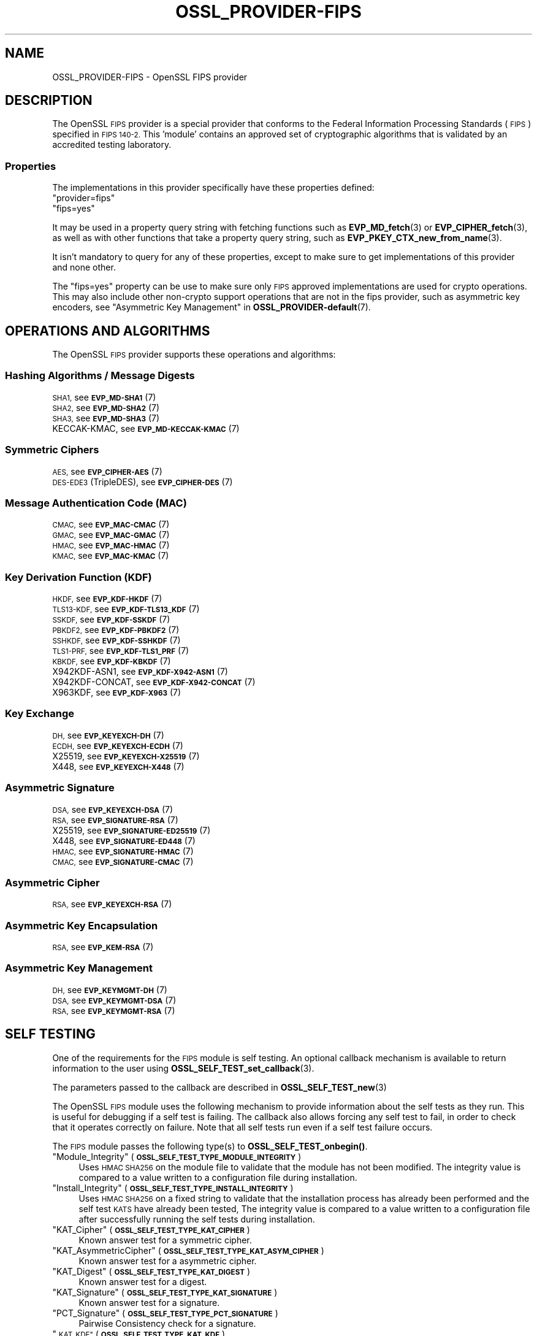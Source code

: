 .\" Automatically generated by Pod::Man 4.14 (Pod::Simple 3.42)
.\"
.\" Standard preamble:
.\" ========================================================================
.de Sp \" Vertical space (when we can't use .PP)
.if t .sp .5v
.if n .sp
..
.de Vb \" Begin verbatim text
.ft CW
.nf
.ne \\$1
..
.de Ve \" End verbatim text
.ft R
.fi
..
.\" Set up some character translations and predefined strings.  \*(-- will
.\" give an unbreakable dash, \*(PI will give pi, \*(L" will give a left
.\" double quote, and \*(R" will give a right double quote.  \*(C+ will
.\" give a nicer C++.  Capital omega is used to do unbreakable dashes and
.\" therefore won't be available.  \*(C` and \*(C' expand to `' in nroff,
.\" nothing in troff, for use with C<>.
.tr \(*W-
.ds C+ C\v'-.1v'\h'-1p'\s-2+\h'-1p'+\s0\v'.1v'\h'-1p'
.ie n \{\
.    ds -- \(*W-
.    ds PI pi
.    if (\n(.H=4u)&(1m=24u) .ds -- \(*W\h'-12u'\(*W\h'-12u'-\" diablo 10 pitch
.    if (\n(.H=4u)&(1m=20u) .ds -- \(*W\h'-12u'\(*W\h'-8u'-\"  diablo 12 pitch
.    ds L" ""
.    ds R" ""
.    ds C` ""
.    ds C' ""
'br\}
.el\{\
.    ds -- \|\(em\|
.    ds PI \(*p
.    ds L" ``
.    ds R" ''
.    ds C`
.    ds C'
'br\}
.\"
.\" Escape single quotes in literal strings from groff's Unicode transform.
.ie \n(.g .ds Aq \(aq
.el       .ds Aq '
.\"
.\" If the F register is >0, we'll generate index entries on stderr for
.\" titles (.TH), headers (.SH), subsections (.SS), items (.Ip), and index
.\" entries marked with X<> in POD.  Of course, you'll have to process the
.\" output yourself in some meaningful fashion.
.\"
.\" Avoid warning from groff about undefined register 'F'.
.de IX
..
.nr rF 0
.if \n(.g .if rF .nr rF 1
.if (\n(rF:(\n(.g==0)) \{\
.    if \nF \{\
.        de IX
.        tm Index:\\$1\t\\n%\t"\\$2"
..
.        if !\nF==2 \{\
.            nr % 0
.            nr F 2
.        \}
.    \}
.\}
.rr rF
.\"
.\" Accent mark definitions (@(#)ms.acc 1.5 88/02/08 SMI; from UCB 4.2).
.\" Fear.  Run.  Save yourself.  No user-serviceable parts.
.    \" fudge factors for nroff and troff
.if n \{\
.    ds #H 0
.    ds #V .8m
.    ds #F .3m
.    ds #[ \f1
.    ds #] \fP
.\}
.if t \{\
.    ds #H ((1u-(\\\\n(.fu%2u))*.13m)
.    ds #V .6m
.    ds #F 0
.    ds #[ \&
.    ds #] \&
.\}
.    \" simple accents for nroff and troff
.if n \{\
.    ds ' \&
.    ds ` \&
.    ds ^ \&
.    ds , \&
.    ds ~ ~
.    ds /
.\}
.if t \{\
.    ds ' \\k:\h'-(\\n(.wu*8/10-\*(#H)'\'\h"|\\n:u"
.    ds ` \\k:\h'-(\\n(.wu*8/10-\*(#H)'\`\h'|\\n:u'
.    ds ^ \\k:\h'-(\\n(.wu*10/11-\*(#H)'^\h'|\\n:u'
.    ds , \\k:\h'-(\\n(.wu*8/10)',\h'|\\n:u'
.    ds ~ \\k:\h'-(\\n(.wu-\*(#H-.1m)'~\h'|\\n:u'
.    ds / \\k:\h'-(\\n(.wu*8/10-\*(#H)'\z\(sl\h'|\\n:u'
.\}
.    \" troff and (daisy-wheel) nroff accents
.ds : \\k:\h'-(\\n(.wu*8/10-\*(#H+.1m+\*(#F)'\v'-\*(#V'\z.\h'.2m+\*(#F'.\h'|\\n:u'\v'\*(#V'
.ds 8 \h'\*(#H'\(*b\h'-\*(#H'
.ds o \\k:\h'-(\\n(.wu+\w'\(de'u-\*(#H)/2u'\v'-.3n'\*(#[\z\(de\v'.3n'\h'|\\n:u'\*(#]
.ds d- \h'\*(#H'\(pd\h'-\w'~'u'\v'-.25m'\f2\(hy\fP\v'.25m'\h'-\*(#H'
.ds D- D\\k:\h'-\w'D'u'\v'-.11m'\z\(hy\v'.11m'\h'|\\n:u'
.ds th \*(#[\v'.3m'\s+1I\s-1\v'-.3m'\h'-(\w'I'u*2/3)'\s-1o\s+1\*(#]
.ds Th \*(#[\s+2I\s-2\h'-\w'I'u*3/5'\v'-.3m'o\v'.3m'\*(#]
.ds ae a\h'-(\w'a'u*4/10)'e
.ds Ae A\h'-(\w'A'u*4/10)'E
.    \" corrections for vroff
.if v .ds ~ \\k:\h'-(\\n(.wu*9/10-\*(#H)'\s-2\u~\d\s+2\h'|\\n:u'
.if v .ds ^ \\k:\h'-(\\n(.wu*10/11-\*(#H)'\v'-.4m'^\v'.4m'\h'|\\n:u'
.    \" for low resolution devices (crt and lpr)
.if \n(.H>23 .if \n(.V>19 \
\{\
.    ds : e
.    ds 8 ss
.    ds o a
.    ds d- d\h'-1'\(ga
.    ds D- D\h'-1'\(hy
.    ds th \o'bp'
.    ds Th \o'LP'
.    ds ae ae
.    ds Ae AE
.\}
.rm #[ #] #H #V #F C
.\" ========================================================================
.\"
.IX Title "OSSL_PROVIDER-FIPS 7ossl"
.TH OSSL_PROVIDER-FIPS 7ossl "2022-05-03" "3.0.3" "OpenSSL"
.\" For nroff, turn off justification.  Always turn off hyphenation; it makes
.\" way too many mistakes in technical documents.
.if n .ad l
.nh
.SH "NAME"
OSSL_PROVIDER\-FIPS \- OpenSSL FIPS provider
.SH "DESCRIPTION"
.IX Header "DESCRIPTION"
The OpenSSL \s-1FIPS\s0 provider is a special provider that conforms to the Federal
Information Processing Standards (\s-1FIPS\s0) specified in \s-1FIPS 140\-2.\s0 This 'module'
contains an approved set of cryptographic algorithms that is validated by an
accredited testing laboratory.
.SS "Properties"
.IX Subsection "Properties"
The implementations in this provider specifically have these properties
defined:
.ie n .IP """provider=fips""" 4
.el .IP "``provider=fips''" 4
.IX Item "provider=fips"
.PD 0
.ie n .IP """fips=yes""" 4
.el .IP "``fips=yes''" 4
.IX Item "fips=yes"
.PD
.PP
It may be used in a property query string with fetching functions such as
\&\fBEVP_MD_fetch\fR\|(3) or \fBEVP_CIPHER_fetch\fR\|(3), as well as with other
functions that take a property query string, such as
\&\fBEVP_PKEY_CTX_new_from_name\fR\|(3).
.PP
It isn't mandatory to query for any of these properties, except to
make sure to get implementations of this provider and none other.
.PP
The \*(L"fips=yes\*(R" property can be use to make sure only \s-1FIPS\s0 approved
implementations are used for crypto operations.  This may also include
other non-crypto support operations that are not in the fips provider,
such as asymmetric key encoders,
see \*(L"Asymmetric Key Management\*(R" in \fBOSSL_PROVIDER\-default\fR\|(7).
.SH "OPERATIONS AND ALGORITHMS"
.IX Header "OPERATIONS AND ALGORITHMS"
The OpenSSL \s-1FIPS\s0 provider supports these operations and algorithms:
.SS "Hashing Algorithms / Message Digests"
.IX Subsection "Hashing Algorithms / Message Digests"
.IP "\s-1SHA1,\s0 see \s-1\fBEVP_MD\-SHA1\s0\fR\|(7)" 4
.IX Item "SHA1, see EVP_MD-SHA1"
.PD 0
.IP "\s-1SHA2,\s0 see \s-1\fBEVP_MD\-SHA2\s0\fR\|(7)" 4
.IX Item "SHA2, see EVP_MD-SHA2"
.IP "\s-1SHA3,\s0 see \s-1\fBEVP_MD\-SHA3\s0\fR\|(7)" 4
.IX Item "SHA3, see EVP_MD-SHA3"
.IP "KECCAK-KMAC, see \s-1\fBEVP_MD\-KECCAK\-KMAC\s0\fR\|(7)" 4
.IX Item "KECCAK-KMAC, see EVP_MD-KECCAK-KMAC"
.PD
.SS "Symmetric Ciphers"
.IX Subsection "Symmetric Ciphers"
.IP "\s-1AES,\s0 see \s-1\fBEVP_CIPHER\-AES\s0\fR\|(7)" 4
.IX Item "AES, see EVP_CIPHER-AES"
.PD 0
.IP "\s-1DES\-EDE3\s0 (TripleDES), see \s-1\fBEVP_CIPHER\-DES\s0\fR\|(7)" 4
.IX Item "DES-EDE3 (TripleDES), see EVP_CIPHER-DES"
.PD
.SS "Message Authentication Code (\s-1MAC\s0)"
.IX Subsection "Message Authentication Code (MAC)"
.IP "\s-1CMAC,\s0 see \s-1\fBEVP_MAC\-CMAC\s0\fR\|(7)" 4
.IX Item "CMAC, see EVP_MAC-CMAC"
.PD 0
.IP "\s-1GMAC,\s0 see \s-1\fBEVP_MAC\-GMAC\s0\fR\|(7)" 4
.IX Item "GMAC, see EVP_MAC-GMAC"
.IP "\s-1HMAC,\s0 see \s-1\fBEVP_MAC\-HMAC\s0\fR\|(7)" 4
.IX Item "HMAC, see EVP_MAC-HMAC"
.IP "\s-1KMAC,\s0 see \s-1\fBEVP_MAC\-KMAC\s0\fR\|(7)" 4
.IX Item "KMAC, see EVP_MAC-KMAC"
.PD
.SS "Key Derivation Function (\s-1KDF\s0)"
.IX Subsection "Key Derivation Function (KDF)"
.IP "\s-1HKDF,\s0 see \s-1\fBEVP_KDF\-HKDF\s0\fR\|(7)" 4
.IX Item "HKDF, see EVP_KDF-HKDF"
.PD 0
.IP "\s-1TLS13\-KDF,\s0 see \s-1\fBEVP_KDF\-TLS13_KDF\s0\fR\|(7)" 4
.IX Item "TLS13-KDF, see EVP_KDF-TLS13_KDF"
.IP "\s-1SSKDF,\s0 see \s-1\fBEVP_KDF\-SSKDF\s0\fR\|(7)" 4
.IX Item "SSKDF, see EVP_KDF-SSKDF"
.IP "\s-1PBKDF2,\s0 see \s-1\fBEVP_KDF\-PBKDF2\s0\fR\|(7)" 4
.IX Item "PBKDF2, see EVP_KDF-PBKDF2"
.IP "\s-1SSHKDF,\s0 see \s-1\fBEVP_KDF\-SSHKDF\s0\fR\|(7)" 4
.IX Item "SSHKDF, see EVP_KDF-SSHKDF"
.IP "\s-1TLS1\-PRF,\s0 see \s-1\fBEVP_KDF\-TLS1_PRF\s0\fR\|(7)" 4
.IX Item "TLS1-PRF, see EVP_KDF-TLS1_PRF"
.IP "\s-1KBKDF,\s0 see \s-1\fBEVP_KDF\-KBKDF\s0\fR\|(7)" 4
.IX Item "KBKDF, see EVP_KDF-KBKDF"
.IP "X942KDF\-ASN1, see \s-1\fBEVP_KDF\-X942\-ASN1\s0\fR\|(7)" 4
.IX Item "X942KDF-ASN1, see EVP_KDF-X942-ASN1"
.IP "X942KDF\-CONCAT, see \s-1\fBEVP_KDF\-X942\-CONCAT\s0\fR\|(7)" 4
.IX Item "X942KDF-CONCAT, see EVP_KDF-X942-CONCAT"
.IP "X963KDF, see \s-1\fBEVP_KDF\-X963\s0\fR\|(7)" 4
.IX Item "X963KDF, see EVP_KDF-X963"
.PD
.SS "Key Exchange"
.IX Subsection "Key Exchange"
.IP "\s-1DH,\s0 see \s-1\fBEVP_KEYEXCH\-DH\s0\fR\|(7)" 4
.IX Item "DH, see EVP_KEYEXCH-DH"
.PD 0
.IP "\s-1ECDH,\s0 see \s-1\fBEVP_KEYEXCH\-ECDH\s0\fR\|(7)" 4
.IX Item "ECDH, see EVP_KEYEXCH-ECDH"
.IP "X25519, see \s-1\fBEVP_KEYEXCH\-X25519\s0\fR\|(7)" 4
.IX Item "X25519, see EVP_KEYEXCH-X25519"
.IP "X448, see \s-1\fBEVP_KEYEXCH\-X448\s0\fR\|(7)" 4
.IX Item "X448, see EVP_KEYEXCH-X448"
.PD
.SS "Asymmetric Signature"
.IX Subsection "Asymmetric Signature"
.IP "\s-1DSA,\s0 see \s-1\fBEVP_KEYEXCH\-DSA\s0\fR\|(7)" 4
.IX Item "DSA, see EVP_KEYEXCH-DSA"
.PD 0
.IP "\s-1RSA,\s0 see \s-1\fBEVP_SIGNATURE\-RSA\s0\fR\|(7)" 4
.IX Item "RSA, see EVP_SIGNATURE-RSA"
.IP "X25519, see \s-1\fBEVP_SIGNATURE\-ED25519\s0\fR\|(7)" 4
.IX Item "X25519, see EVP_SIGNATURE-ED25519"
.IP "X448, see \s-1\fBEVP_SIGNATURE\-ED448\s0\fR\|(7)" 4
.IX Item "X448, see EVP_SIGNATURE-ED448"
.IP "\s-1HMAC,\s0 see \s-1\fBEVP_SIGNATURE\-HMAC\s0\fR\|(7)" 4
.IX Item "HMAC, see EVP_SIGNATURE-HMAC"
.IP "\s-1CMAC,\s0 see \s-1\fBEVP_SIGNATURE\-CMAC\s0\fR\|(7)" 4
.IX Item "CMAC, see EVP_SIGNATURE-CMAC"
.PD
.SS "Asymmetric Cipher"
.IX Subsection "Asymmetric Cipher"
.IP "\s-1RSA,\s0 see \s-1\fBEVP_KEYEXCH\-RSA\s0\fR\|(7)" 4
.IX Item "RSA, see EVP_KEYEXCH-RSA"
.SS "Asymmetric Key Encapsulation"
.IX Subsection "Asymmetric Key Encapsulation"
.PD 0
.IP "\s-1RSA,\s0 see \s-1\fBEVP_KEM\-RSA\s0\fR\|(7)" 4
.IX Item "RSA, see EVP_KEM-RSA"
.PD
.SS "Asymmetric Key Management"
.IX Subsection "Asymmetric Key Management"
.IP "\s-1DH,\s0 see \s-1\fBEVP_KEYMGMT\-DH\s0\fR\|(7)" 4
.IX Item "DH, see EVP_KEYMGMT-DH"
.PD 0
.IP "\s-1DSA,\s0 see \s-1\fBEVP_KEYMGMT\-DSA\s0\fR\|(7)" 4
.IX Item "DSA, see EVP_KEYMGMT-DSA"
.IP "\s-1RSA,\s0 see \s-1\fBEVP_KEYMGMT\-RSA\s0\fR\|(7)" 4
.IX Item "RSA, see EVP_KEYMGMT-RSA"
.PD
.SH "SELF TESTING"
.IX Header "SELF TESTING"
One of the requirements for the \s-1FIPS\s0 module is self testing. An optional callback
mechanism is available to return information to the user using
\&\fBOSSL_SELF_TEST_set_callback\fR\|(3).
.PP
The parameters passed to the callback are described in \fBOSSL_SELF_TEST_new\fR\|(3)
.PP
The OpenSSL \s-1FIPS\s0 module uses the following mechanism to provide information
about the self tests as they run.
This is useful for debugging if a self test is failing.
The callback also allows forcing any self test to fail, in order to check that
it operates correctly on failure.
Note that all self tests run even if a self test failure occurs.
.PP
The \s-1FIPS\s0 module passes the following type(s) to \fBOSSL_SELF_TEST_onbegin()\fR.
.ie n .IP """Module_Integrity"" (\fB\s-1OSSL_SELF_TEST_TYPE_MODULE_INTEGRITY\s0\fR)" 4
.el .IP "``Module_Integrity'' (\fB\s-1OSSL_SELF_TEST_TYPE_MODULE_INTEGRITY\s0\fR)" 4
.IX Item "Module_Integrity (OSSL_SELF_TEST_TYPE_MODULE_INTEGRITY)"
Uses \s-1HMAC SHA256\s0 on the module file to validate that the module has not been
modified. The integrity value is compared to a value written to a configuration
file during installation.
.ie n .IP """Install_Integrity"" (\fB\s-1OSSL_SELF_TEST_TYPE_INSTALL_INTEGRITY\s0\fR)" 4
.el .IP "``Install_Integrity'' (\fB\s-1OSSL_SELF_TEST_TYPE_INSTALL_INTEGRITY\s0\fR)" 4
.IX Item "Install_Integrity (OSSL_SELF_TEST_TYPE_INSTALL_INTEGRITY)"
Uses \s-1HMAC SHA256\s0 on a fixed string to validate that the installation process
has already been performed and the self test \s-1KATS\s0 have already been tested,
The integrity value is compared to a value written to a configuration
file after successfully running the self tests during installation.
.ie n .IP """KAT_Cipher"" (\fB\s-1OSSL_SELF_TEST_TYPE_KAT_CIPHER\s0\fR)" 4
.el .IP "``KAT_Cipher'' (\fB\s-1OSSL_SELF_TEST_TYPE_KAT_CIPHER\s0\fR)" 4
.IX Item "KAT_Cipher (OSSL_SELF_TEST_TYPE_KAT_CIPHER)"
Known answer test for a symmetric cipher.
.ie n .IP """KAT_AsymmetricCipher"" (\fB\s-1OSSL_SELF_TEST_TYPE_KAT_ASYM_CIPHER\s0\fR)" 4
.el .IP "``KAT_AsymmetricCipher'' (\fB\s-1OSSL_SELF_TEST_TYPE_KAT_ASYM_CIPHER\s0\fR)" 4
.IX Item "KAT_AsymmetricCipher (OSSL_SELF_TEST_TYPE_KAT_ASYM_CIPHER)"
Known answer test for a asymmetric cipher.
.ie n .IP """KAT_Digest"" (\fB\s-1OSSL_SELF_TEST_TYPE_KAT_DIGEST\s0\fR)" 4
.el .IP "``KAT_Digest'' (\fB\s-1OSSL_SELF_TEST_TYPE_KAT_DIGEST\s0\fR)" 4
.IX Item "KAT_Digest (OSSL_SELF_TEST_TYPE_KAT_DIGEST)"
Known answer test for a digest.
.ie n .IP """KAT_Signature"" (\fB\s-1OSSL_SELF_TEST_TYPE_KAT_SIGNATURE\s0\fR)" 4
.el .IP "``KAT_Signature'' (\fB\s-1OSSL_SELF_TEST_TYPE_KAT_SIGNATURE\s0\fR)" 4
.IX Item "KAT_Signature (OSSL_SELF_TEST_TYPE_KAT_SIGNATURE)"
Known answer test for a signature.
.ie n .IP """PCT_Signature"" (\fB\s-1OSSL_SELF_TEST_TYPE_PCT_SIGNATURE\s0\fR)" 4
.el .IP "``PCT_Signature'' (\fB\s-1OSSL_SELF_TEST_TYPE_PCT_SIGNATURE\s0\fR)" 4
.IX Item "PCT_Signature (OSSL_SELF_TEST_TYPE_PCT_SIGNATURE)"
Pairwise Consistency check for a signature.
.ie n .IP """\s-1KAT_KDF""\s0 (\fB\s-1OSSL_SELF_TEST_TYPE_KAT_KDF\s0\fR)" 4
.el .IP "``\s-1KAT_KDF''\s0 (\fB\s-1OSSL_SELF_TEST_TYPE_KAT_KDF\s0\fR)" 4
.IX Item "KAT_KDF (OSSL_SELF_TEST_TYPE_KAT_KDF)"
Known answer test for a key derivation function.
.ie n .IP """\s-1KAT_KA""\s0 (\fB\s-1OSSL_SELF_TEST_TYPE_KAT_KA\s0\fR)" 4
.el .IP "``\s-1KAT_KA''\s0 (\fB\s-1OSSL_SELF_TEST_TYPE_KAT_KA\s0\fR)" 4
.IX Item "KAT_KA (OSSL_SELF_TEST_TYPE_KAT_KA)"
Known answer test for key agreement.
.ie n .IP """\s-1DRBG""\s0 (\fB\s-1OSSL_SELF_TEST_TYPE_DRBG\s0\fR)" 4
.el .IP "``\s-1DRBG''\s0 (\fB\s-1OSSL_SELF_TEST_TYPE_DRBG\s0\fR)" 4
.IX Item "DRBG (OSSL_SELF_TEST_TYPE_DRBG)"
Known answer test for a Deterministic Random Bit Generator.
.ie n .IP """Conditional_PCT"" (\fB\s-1OSSL_SELF_TEST_TYPE_PCT\s0\fR)" 4
.el .IP "``Conditional_PCT'' (\fB\s-1OSSL_SELF_TEST_TYPE_PCT\s0\fR)" 4
.IX Item "Conditional_PCT (OSSL_SELF_TEST_TYPE_PCT)"
Conditional test that is run during the generation of key pairs.
.ie n .IP """Continuous_RNG_Test"" (\fB\s-1OSSL_SELF_TEST_TYPE_CRNG\s0\fR)" 4
.el .IP "``Continuous_RNG_Test'' (\fB\s-1OSSL_SELF_TEST_TYPE_CRNG\s0\fR)" 4
.IX Item "Continuous_RNG_Test (OSSL_SELF_TEST_TYPE_CRNG)"
Continuous random number generator test.
.PP
The \*(L"Module_Integrity\*(R" self test is always run at startup.
The \*(L"Install_Integrity\*(R" self test is used to check if the self tests have
already been run at installation time. If they have already run then the
self tests are not run on subsequent startups.
All other self test categories are run once at installation time, except for the
\&\*(L"Pairwise_Consistency_Test\*(R".
.PP
There is only one instance of the \*(L"Module_Integrity\*(R" and \*(L"Install_Integrity\*(R"
self tests. All other self tests may have multiple instances.
.PP
The \s-1FIPS\s0 module passes the following descriptions(s) to \fBOSSL_SELF_TEST_onbegin()\fR.
.ie n .IP """\s-1HMAC""\s0 (\fB\s-1OSSL_SELF_TEST_DESC_INTEGRITY_HMAC\s0\fR)" 4
.el .IP "``\s-1HMAC''\s0 (\fB\s-1OSSL_SELF_TEST_DESC_INTEGRITY_HMAC\s0\fR)" 4
.IX Item "HMAC (OSSL_SELF_TEST_DESC_INTEGRITY_HMAC)"
\&\*(L"Module_Integrity\*(R" and \*(L"Install_Integrity\*(R" use this.
.ie n .IP """\s-1RSA""\s0 (\fB\s-1OSSL_SELF_TEST_DESC_PCT_RSA_PKCS1\s0\fR)" 4
.el .IP "``\s-1RSA''\s0 (\fB\s-1OSSL_SELF_TEST_DESC_PCT_RSA_PKCS1\s0\fR)" 4
.IX Item "RSA (OSSL_SELF_TEST_DESC_PCT_RSA_PKCS1)"
.PD 0
.ie n .IP """\s-1ECDSA""\s0 (\fB\s-1OSSL_SELF_TEST_DESC_PCT_ECDSA\s0\fR)" 4
.el .IP "``\s-1ECDSA''\s0 (\fB\s-1OSSL_SELF_TEST_DESC_PCT_ECDSA\s0\fR)" 4
.IX Item "ECDSA (OSSL_SELF_TEST_DESC_PCT_ECDSA)"
.ie n .IP """\s-1DSA""\s0 (\fB\s-1OSSL_SELF_TEST_DESC_PCT_DSA\s0\fR)" 4
.el .IP "``\s-1DSA''\s0 (\fB\s-1OSSL_SELF_TEST_DESC_PCT_DSA\s0\fR)" 4
.IX Item "DSA (OSSL_SELF_TEST_DESC_PCT_DSA)"
.PD
Key generation tests used with the \*(L"Pairwise_Consistency_Test\*(R" type.
.ie n .IP """RSA_Encrypt"" (\fB\s-1OSSL_SELF_TEST_DESC_ASYM_RSA_ENC\s0\fR)" 4
.el .IP "``RSA_Encrypt'' (\fB\s-1OSSL_SELF_TEST_DESC_ASYM_RSA_ENC\s0\fR)" 4
.IX Item "RSA_Encrypt (OSSL_SELF_TEST_DESC_ASYM_RSA_ENC)"
.PD 0
.ie n .IP """RSA_Decrypt"" (\fB\s-1OSSL_SELF_TEST_DESC_ASYM_RSA_DEC\s0\fR)" 4
.el .IP "``RSA_Decrypt'' (\fB\s-1OSSL_SELF_TEST_DESC_ASYM_RSA_DEC\s0\fR)" 4
.IX Item "RSA_Decrypt (OSSL_SELF_TEST_DESC_ASYM_RSA_DEC)"
.PD
\&\*(L"KAT_AsymmetricCipher\*(R" uses this to indicate an encrypt or decrypt \s-1KAT.\s0
.ie n .IP """\s-1AES_GCM""\s0 (\fB\s-1OSSL_SELF_TEST_DESC_CIPHER_AES_GCM\s0\fR)" 4
.el .IP "``\s-1AES_GCM''\s0 (\fB\s-1OSSL_SELF_TEST_DESC_CIPHER_AES_GCM\s0\fR)" 4
.IX Item "AES_GCM (OSSL_SELF_TEST_DESC_CIPHER_AES_GCM)"
.PD 0
.ie n .IP """AES_ECB_Decrypt"" (\fB\s-1OSSL_SELF_TEST_DESC_CIPHER_AES_ECB\s0\fR)" 4
.el .IP "``AES_ECB_Decrypt'' (\fB\s-1OSSL_SELF_TEST_DESC_CIPHER_AES_ECB\s0\fR)" 4
.IX Item "AES_ECB_Decrypt (OSSL_SELF_TEST_DESC_CIPHER_AES_ECB)"
.ie n .IP """\s-1TDES""\s0 (\fB\s-1OSSL_SELF_TEST_DESC_CIPHER_TDES\s0\fR)" 4
.el .IP "``\s-1TDES''\s0 (\fB\s-1OSSL_SELF_TEST_DESC_CIPHER_TDES\s0\fR)" 4
.IX Item "TDES (OSSL_SELF_TEST_DESC_CIPHER_TDES)"
.PD
Symmetric cipher tests used with the \*(L"KAT_Cipher\*(R" type.
.ie n .IP """\s-1SHA1""\s0 (\fB\s-1OSSL_SELF_TEST_DESC_MD_SHA1\s0\fR)" 4
.el .IP "``\s-1SHA1''\s0 (\fB\s-1OSSL_SELF_TEST_DESC_MD_SHA1\s0\fR)" 4
.IX Item "SHA1 (OSSL_SELF_TEST_DESC_MD_SHA1)"
.PD 0
.ie n .IP """\s-1SHA2""\s0 (\fB\s-1OSSL_SELF_TEST_DESC_MD_SHA2\s0\fR)" 4
.el .IP "``\s-1SHA2''\s0 (\fB\s-1OSSL_SELF_TEST_DESC_MD_SHA2\s0\fR)" 4
.IX Item "SHA2 (OSSL_SELF_TEST_DESC_MD_SHA2)"
.ie n .IP """\s-1SHA3""\s0 (\fB\s-1OSSL_SELF_TEST_DESC_MD_SHA3\s0\fR)" 4
.el .IP "``\s-1SHA3''\s0 (\fB\s-1OSSL_SELF_TEST_DESC_MD_SHA3\s0\fR)" 4
.IX Item "SHA3 (OSSL_SELF_TEST_DESC_MD_SHA3)"
.PD
Digest tests used with the \*(L"KAT_Digest\*(R" type.
.ie n .IP """\s-1DSA""\s0 (\fB\s-1OSSL_SELF_TEST_DESC_SIGN_DSA\s0\fR)" 4
.el .IP "``\s-1DSA''\s0 (\fB\s-1OSSL_SELF_TEST_DESC_SIGN_DSA\s0\fR)" 4
.IX Item "DSA (OSSL_SELF_TEST_DESC_SIGN_DSA)"
.PD 0
.ie n .IP """\s-1RSA""\s0 (\fB\s-1OSSL_SELF_TEST_DESC_SIGN_RSA\s0\fR)" 4
.el .IP "``\s-1RSA''\s0 (\fB\s-1OSSL_SELF_TEST_DESC_SIGN_RSA\s0\fR)" 4
.IX Item "RSA (OSSL_SELF_TEST_DESC_SIGN_RSA)"
.ie n .IP """\s-1ECDSA""\s0 (\fB\s-1OSSL_SELF_TEST_DESC_SIGN_ECDSA\s0\fR)" 4
.el .IP "``\s-1ECDSA''\s0 (\fB\s-1OSSL_SELF_TEST_DESC_SIGN_ECDSA\s0\fR)" 4
.IX Item "ECDSA (OSSL_SELF_TEST_DESC_SIGN_ECDSA)"
.PD
Signature tests used with the \*(L"KAT_Signature\*(R" type.
.ie n .IP """\s-1ECDH""\s0 (\fB\s-1OSSL_SELF_TEST_DESC_KA_ECDH\s0\fR)" 4
.el .IP "``\s-1ECDH''\s0 (\fB\s-1OSSL_SELF_TEST_DESC_KA_ECDH\s0\fR)" 4
.IX Item "ECDH (OSSL_SELF_TEST_DESC_KA_ECDH)"
.PD 0
.ie n .IP """\s-1DH""\s0 (\fB\s-1OSSL_SELF_TEST_DESC_KA_DH\s0\fR)" 4
.el .IP "``\s-1DH''\s0 (\fB\s-1OSSL_SELF_TEST_DESC_KA_DH\s0\fR)" 4
.IX Item "DH (OSSL_SELF_TEST_DESC_KA_DH)"
.PD
Key agreement tests used with the \*(L"\s-1KAT_KA\*(R"\s0 type.
.ie n .IP """\s-1HKDF""\s0 (\fB\s-1OSSL_SELF_TEST_DESC_KDF_HKDF\s0\fR)" 4
.el .IP "``\s-1HKDF''\s0 (\fB\s-1OSSL_SELF_TEST_DESC_KDF_HKDF\s0\fR)" 4
.IX Item "HKDF (OSSL_SELF_TEST_DESC_KDF_HKDF)"
.PD 0
.ie n .IP """\s-1TLS13_KDF_EXTRACT""\s0 (\fB\s-1OSSL_SELF_TEST_DESC_KDF_TLS13_EXTRACT\s0\fR)" 4
.el .IP "``\s-1TLS13_KDF_EXTRACT''\s0 (\fB\s-1OSSL_SELF_TEST_DESC_KDF_TLS13_EXTRACT\s0\fR)" 4
.IX Item "TLS13_KDF_EXTRACT (OSSL_SELF_TEST_DESC_KDF_TLS13_EXTRACT)"
.ie n .IP """\s-1TLS13_KDF_EXPAND""\s0 (\fB\s-1OSSL_SELF_TEST_DESC_KDF_TLS13_EXPAND\s0\fR)" 4
.el .IP "``\s-1TLS13_KDF_EXPAND''\s0 (\fB\s-1OSSL_SELF_TEST_DESC_KDF_TLS13_EXPAND\s0\fR)" 4
.IX Item "TLS13_KDF_EXPAND (OSSL_SELF_TEST_DESC_KDF_TLS13_EXPAND)"
.ie n .IP """\s-1SSKDF""\s0 (\fB\s-1OSSL_SELF_TEST_DESC_KDF_SSKDF\s0\fR)" 4
.el .IP "``\s-1SSKDF''\s0 (\fB\s-1OSSL_SELF_TEST_DESC_KDF_SSKDF\s0\fR)" 4
.IX Item "SSKDF (OSSL_SELF_TEST_DESC_KDF_SSKDF)"
.ie n .IP """X963KDF"" (\fB\s-1OSSL_SELF_TEST_DESC_KDF_X963KDF\s0\fR)" 4
.el .IP "``X963KDF'' (\fB\s-1OSSL_SELF_TEST_DESC_KDF_X963KDF\s0\fR)" 4
.IX Item "X963KDF (OSSL_SELF_TEST_DESC_KDF_X963KDF)"
.ie n .IP """X942KDF"" (\fB\s-1OSSL_SELF_TEST_DESC_KDF_X942KDF\s0\fR)" 4
.el .IP "``X942KDF'' (\fB\s-1OSSL_SELF_TEST_DESC_KDF_X942KDF\s0\fR)" 4
.IX Item "X942KDF (OSSL_SELF_TEST_DESC_KDF_X942KDF)"
.ie n .IP """\s-1PBKDF2""\s0 (\fB\s-1OSSL_SELF_TEST_DESC_KDF_PBKDF2\s0\fR)" 4
.el .IP "``\s-1PBKDF2''\s0 (\fB\s-1OSSL_SELF_TEST_DESC_KDF_PBKDF2\s0\fR)" 4
.IX Item "PBKDF2 (OSSL_SELF_TEST_DESC_KDF_PBKDF2)"
.ie n .IP """\s-1SSHKDF""\s0 (\fB\s-1OSSL_SELF_TEST_DESC_KDF_SSHKDF\s0\fR)" 4
.el .IP "``\s-1SSHKDF''\s0 (\fB\s-1OSSL_SELF_TEST_DESC_KDF_SSHKDF\s0\fR)" 4
.IX Item "SSHKDF (OSSL_SELF_TEST_DESC_KDF_SSHKDF)"
.ie n .IP """\s-1TLS12_PRF""\s0 (\fB\s-1OSSL_SELF_TEST_DESC_KDF_TLS12_PRF\s0\fR)" 4
.el .IP "``\s-1TLS12_PRF''\s0 (\fB\s-1OSSL_SELF_TEST_DESC_KDF_TLS12_PRF\s0\fR)" 4
.IX Item "TLS12_PRF (OSSL_SELF_TEST_DESC_KDF_TLS12_PRF)"
.ie n .IP """\s-1KBKDF""\s0 (\fB\s-1OSSL_SELF_TEST_DESC_KDF_KBKDF\s0\fR)" 4
.el .IP "``\s-1KBKDF''\s0 (\fB\s-1OSSL_SELF_TEST_DESC_KDF_KBKDF\s0\fR)" 4
.IX Item "KBKDF (OSSL_SELF_TEST_DESC_KDF_KBKDF)"
.PD
Key Derivation Function tests used with the \*(L"\s-1KAT_KDF\*(R"\s0 type.
.ie n .IP """\s-1CTR""\s0 (\fB\s-1OSSL_SELF_TEST_DESC_DRBG_CTR\s0\fR)" 4
.el .IP "``\s-1CTR''\s0 (\fB\s-1OSSL_SELF_TEST_DESC_DRBG_CTR\s0\fR)" 4
.IX Item "CTR (OSSL_SELF_TEST_DESC_DRBG_CTR)"
.PD 0
.ie n .IP """\s-1HASH""\s0 (\fB\s-1OSSL_SELF_TEST_DESC_DRBG_HASH\s0\fR)" 4
.el .IP "``\s-1HASH''\s0 (\fB\s-1OSSL_SELF_TEST_DESC_DRBG_HASH\s0\fR)" 4
.IX Item "HASH (OSSL_SELF_TEST_DESC_DRBG_HASH)"
.ie n .IP """\s-1HMAC""\s0 (\fB\s-1OSSL_SELF_TEST_DESC_DRBG_HMAC\s0\fR)" 4
.el .IP "``\s-1HMAC''\s0 (\fB\s-1OSSL_SELF_TEST_DESC_DRBG_HMAC\s0\fR)" 4
.IX Item "HMAC (OSSL_SELF_TEST_DESC_DRBG_HMAC)"
.PD
\&\s-1DRBG\s0 tests used with the \*(L"\s-1DRBG\*(R"\s0 type.
.Sp
= item \*(L"\s-1RNG\*(R"\s0 (\fB\s-1OSSL_SELF_TEST_DESC_RNG\s0\fR)
.Sp
\&\*(L"Continuous_RNG_Test\*(R" uses this.
.SH "EXAMPLES"
.IX Header "EXAMPLES"
A simple self test callback is shown below for illustrative purposes.
.PP
.Vb 1
\&  #include <openssl/self_test.h>
\&
\&  static OSSL_CALLBACK self_test_cb;
\&
\&  static int self_test_cb(const OSSL_PARAM params[], void *arg)
\&  {
\&    int ret = 0;
\&    const OSSL_PARAM *p = NULL;
\&    const char *phase = NULL, *type = NULL, *desc = NULL;
\&
\&    p = OSSL_PARAM_locate_const(params, OSSL_PROV_PARAM_SELF_TEST_PHASE);
\&    if (p == NULL || p\->data_type != OSSL_PARAM_UTF8_STRING)
\&        goto err;
\&    phase = (const char *)p\->data;
\&
\&    p = OSSL_PARAM_locate_const(params, OSSL_PROV_PARAM_SELF_TEST_DESC);
\&    if (p == NULL || p\->data_type != OSSL_PARAM_UTF8_STRING)
\&        goto err;
\&    desc = (const char *)p\->data;
\&
\&    p = OSSL_PARAM_locate_const(params, OSSL_PROV_PARAM_SELF_TEST_TYPE);
\&    if (p == NULL || p\->data_type != OSSL_PARAM_UTF8_STRING)
\&        goto err;
\&    type = (const char *)p\->data;
\&
\&    /* Do some logging */
\&    if (strcmp(phase, OSSL_SELF_TEST_PHASE_START) == 0)
\&        BIO_printf(bio_out, "%s : (%s) : ", desc, type);
\&    if (strcmp(phase, OSSL_SELF_TEST_PHASE_PASS) == 0
\&            || strcmp(phase, OSSL_SELF_TEST_PHASE_FAIL) == 0)
\&        BIO_printf(bio_out, "%s\en", phase);
\&
\&    /* Corrupt the SHA1 self test during the \*(Aqcorrupt\*(Aq phase by returning 0 */
\&    if (strcmp(phase, OSSL_SELF_TEST_PHASE_CORRUPT) == 0
\&            && strcmp(desc, OSSL_SELF_TEST_DESC_MD_SHA1) == 0) {
\&        BIO_printf(bio_out, "%s %s", phase, desc);
\&        return 0;
\&    }
\&    ret = 1;
\&  err:
\&    return ret;
\&  }
.Ve
.SH "SEE ALSO"
.IX Header "SEE ALSO"
\&\fBopenssl\-fipsinstall\fR\|(1),
\&\fBfips_config\fR\|(5),
\&\fBOSSL_SELF_TEST_set_callback\fR\|(3),
\&\fBOSSL_SELF_TEST_new\fR\|(3),
\&\s-1\fBOSSL_PARAM\s0\fR\|(3),
\&\fBopenssl\-core.h\fR\|(7),
\&\fBopenssl\-core_dispatch.h\fR\|(7),
\&\fBprovider\fR\|(7)
.SH "HISTORY"
.IX Header "HISTORY"
The type and functions described here were added in OpenSSL 3.0.
.SH "COPYRIGHT"
.IX Header "COPYRIGHT"
Copyright 2019\-2021 The OpenSSL Project Authors. All Rights Reserved.
.PP
Licensed under the Apache License 2.0 (the \*(L"License\*(R").  You may not use
this file except in compliance with the License.  You can obtain a copy
in the file \s-1LICENSE\s0 in the source distribution or at
<https://www.openssl.org/source/license.html>.
